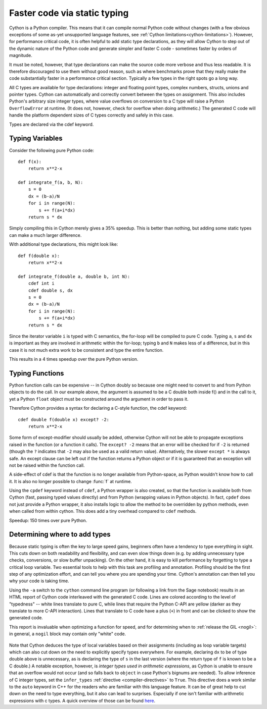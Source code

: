 Faster code via static typing
=============================

Cython is a Python compiler.  This means that it can compile normal
Python code without changes (with a few obvious exceptions of some as-yet
unsupported language features, see :ref:`Cython limitations<cython-limitations>`).
However, for performance critical code, it is often helpful to add
static type declarations, as they will allow Cython to step out of the
dynamic nature of the Python code and generate simpler and faster C code
- sometimes faster by orders of magnitude.

It must be noted, however, that type declarations can make the source
code more verbose and thus less readable.  It is therefore discouraged
to use them without good reason, such as where benchmarks prove
that they really make the code substantially faster in a performance
critical section. Typically a few types in the right spots go a long way.

All C types are available for type declarations: integer and floating
point types, complex numbers, structs, unions and pointer types.
Cython can automatically and correctly convert between the types on
assignment.  This also includes Python's arbitrary size integer types,
where value overflows on conversion to a C type will raise a Python
``OverflowError`` at runtime.  (It does not, however, check for overflow
when doing arithmetic.) The generated C code will handle the
platform dependent sizes of C types correctly and safely in this case.

Types are declared via the cdef keyword.


Typing Variables
----------------

Consider the following pure Python code::

  def f(x):
      return x**2-x

  def integrate_f(a, b, N):
      s = 0
      dx = (b-a)/N
      for i in range(N):
          s += f(a+i*dx)
      return s * dx

Simply compiling this in Cython merely gives a 35% speedup.  This is
better than nothing, but adding some static types can make a much larger
difference.

With additional type declarations, this might look like::

  def f(double x):
      return x**2-x

  def integrate_f(double a, double b, int N):
      cdef int i
      cdef double s, dx
      s = 0
      dx = (b-a)/N
      for i in range(N):
          s += f(a+i*dx)
      return s * dx

Since the iterator variable ``i`` is typed with C semantics, the for-loop will be compiled
to pure C code.  Typing ``a``, ``s`` and ``dx`` is important as they are involved
in arithmetic within the for-loop; typing ``b`` and ``N`` makes less of a
difference, but in this case it is not much extra work to be
consistent and type the entire function.

This results in a 4 times speedup over the pure Python version.

Typing Functions
----------------

Python function calls can be expensive -- in Cython doubly so because
one might need to convert to and from Python objects to do the call.
In our example above, the argument is assumed to be a C double both inside f()
and in the call to it, yet a Python ``float`` object must be constructed around the
argument in order to pass it.

Therefore Cython provides a syntax for declaring a C-style function,
the cdef keyword::

  cdef double f(double x) except? -2:
      return x**2-x

Some form of except-modifier should usually be added, otherwise Cython
will not be able to propagate exceptions raised in the function (or a
function it calls). The ``except? -2`` means that an error will be checked
for if ``-2`` is returned (though the ``?`` indicates that ``-2`` may also
be used as a valid return value).
Alternatively, the slower ``except *`` is always
safe. An except clause can be left out if the function returns a Python
object or if it is guaranteed that an exception will not be raised
within the function call.

A side-effect of cdef is that the function is no longer available from
Python-space, as Python wouldn't know how to call it. It is also no
longer possible to change :func:`f` at runtime.

Using the ``cpdef`` keyword instead of ``cdef``, a Python wrapper is also
created, so that the function is available both from Cython (fast, passing
typed values directly) and from Python (wrapping values in Python
objects). In fact, ``cpdef`` does not just provide a Python wrapper, it also
installs logic to allow the method to be overridden by python methods, even
when called from within cython. This does add a tiny overhead compared to ``cdef``
methods.

Speedup: 150 times over pure Python.

.. _determining_where_to_add_types:

Determining where to add types
------------------------------

Because static typing is often the key to large speed gains, beginners
often have a tendency to type everything in sight. This cuts down on both
readability and flexibility, and can even slow things down (e.g. by adding
unnecessary type checks, conversions, or slow buffer unpacking).
On the other hand, it is easy to kill
performance by forgetting to type a critical loop variable. Two essential
tools to help with this task are profiling and annotation.
Profiling should be the first step of any optimization effort, and can
tell you where you are spending your time. Cython's annotation can then
tell you why your code is taking time.

Using the ``-a`` switch to the ``cython`` command line program (or
following a link from the Sage notebook) results in an HTML report
of Cython code interleaved with the generated C code.  Lines are
colored according to the level of "typedness" --
white lines translate to pure C,
while lines that require the Python C-API are yellow
(darker as they translate to more C-API interaction).
Lines that translate to C code have a plus (``+``) in front
and can be clicked to show the generated code.

This report is invaluable when optimizing a function for speed,
and for determining when to :ref:`release the GIL <nogil>`:
in general, a ``nogil`` block may contain only "white" code.

.. figure:: htmlreport.png

Note that Cython deduces the type of local variables based on their assignments
(including as loop variable targets) which can also cut down on the need to
explicitly specify types everywhere.
For example, declaring ``dx`` to be of type double above is unnecessary,
as is declaring the type of ``s`` in the last version (where the return type
of ``f`` is known to be a C double.)  A notable exception, however, is
*integer types used in arithmetic expressions*, as Cython is unable to ensure
that an overflow would not occur (and so falls back to ``object`` in case
Python's bignums are needed).  To allow inference of C integer types, set the
``infer_types`` :ref:`directive <compiler-directives>` to ``True``. This directive
does a work similar to the ``auto`` keyword in C++ for the readers who are familiar
with this language feature. It can be of great help to cut down on the need to type
everything, but it also can lead to surprises. Especially if one isn't familiar with
arithmetic expressions with c types. A quick overview of those
can be found `here <https://www.eskimo.com/~scs/cclass/int/sx4cb.html>`_.

